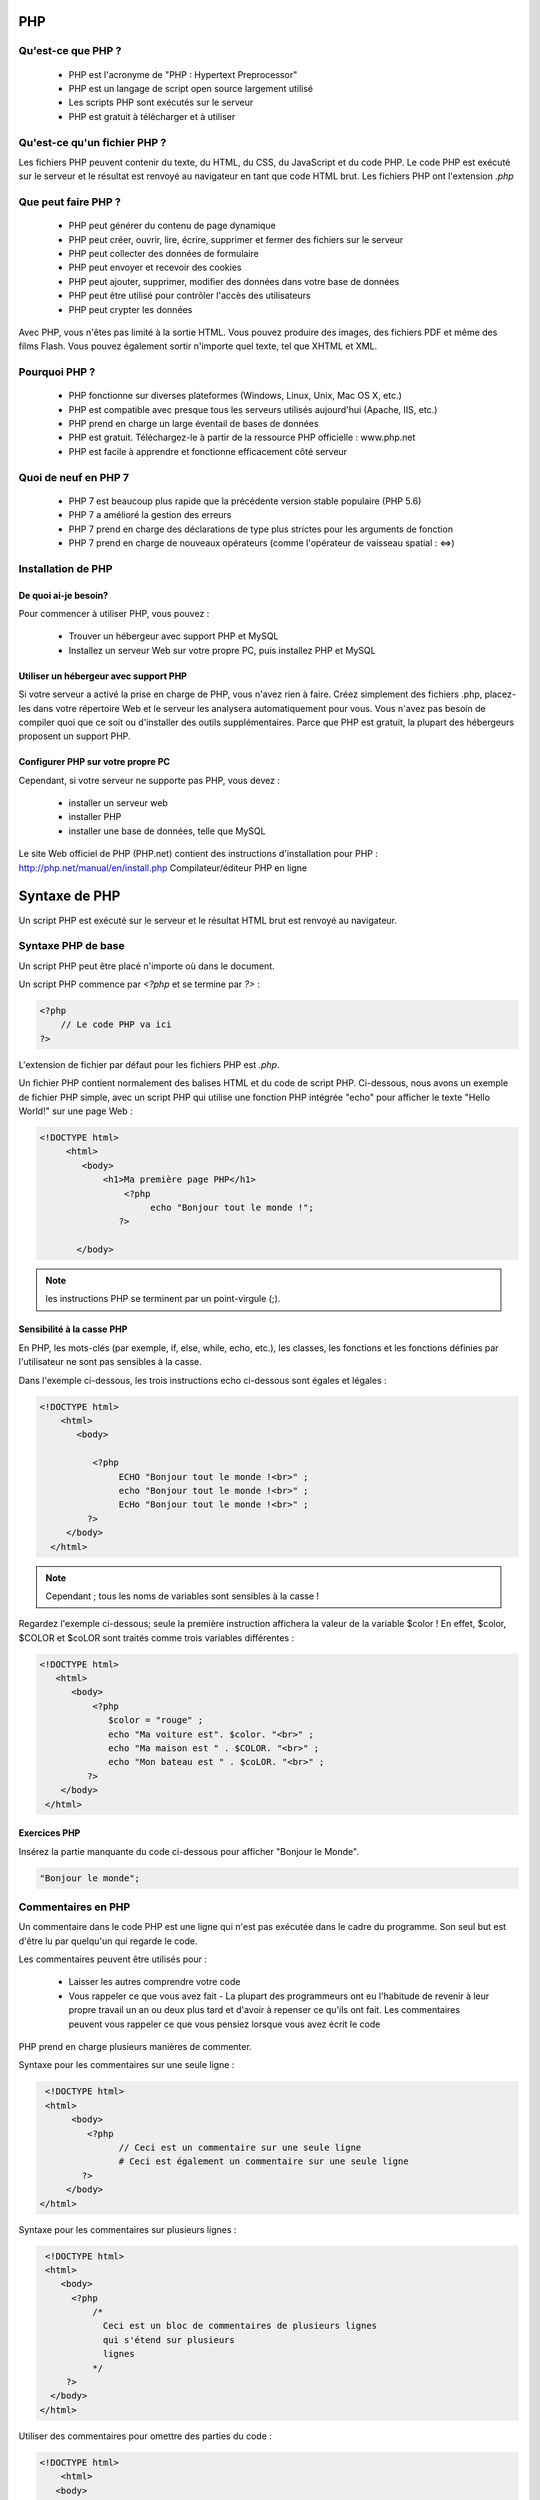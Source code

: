 .. https://www.w3schools.com/PhP/php_intro.asp

PHP
---

Qu'est-ce que PHP ?
===================

    * PHP est l'acronyme de "PHP : Hypertext Preprocessor"
    * PHP est un langage de script open source largement utilisé
    * Les scripts PHP sont exécutés sur le serveur
    * PHP est gratuit à télécharger et à utiliser
    
Qu'est-ce qu'un fichier PHP ?
=============================

Les fichiers PHP peuvent contenir du texte, du HTML, du CSS, du JavaScript et du code PHP. Le code PHP est exécuté sur le serveur et le résultat est renvoyé au navigateur en tant que code HTML brut. Les fichiers PHP ont l'extension `.php`

Que peut faire PHP ?
====================

    * PHP peut générer du contenu de page dynamique
    * PHP peut créer, ouvrir, lire, écrire, supprimer et fermer des fichiers sur le serveur
    * PHP peut collecter des données de formulaire
    * PHP peut envoyer et recevoir des cookies
    * PHP peut ajouter, supprimer, modifier des données dans votre base de données
    * PHP peut être utilisé pour contrôler l'accès des utilisateurs
    * PHP peut crypter les données

Avec PHP, vous n'êtes pas limité à la sortie HTML. Vous pouvez produire des images, des fichiers PDF et même des films Flash. Vous pouvez également sortir n'importe quel texte, tel que XHTML et XML.


Pourquoi PHP ?
==============

    * PHP fonctionne sur diverses plateformes (Windows, Linux, Unix, Mac OS X, etc.)
    * PHP est compatible avec presque tous les serveurs utilisés aujourd'hui (Apache, IIS, etc.)
    * PHP prend en charge un large éventail de bases de données
    * PHP est gratuit. Téléchargez-le à partir de la ressource PHP officielle : www.php.net
    * PHP est facile à apprendre et fonctionne efficacement côté serveur

Quoi de neuf en PHP 7
=====================

    * PHP 7 est beaucoup plus rapide que la précédente version stable populaire (PHP 5.6)
    * PHP 7 a amélioré la gestion des erreurs
    * PHP 7 prend en charge des déclarations de type plus strictes pour les arguments de fonction
    * PHP 7 prend en charge de nouveaux opérateurs (comme l'opérateur de vaisseau spatial : <=>)
    

Installation de PHP
===================
 
De quoi ai-je besoin?
.....................

Pour commencer à utiliser PHP, vous pouvez :

    * Trouver un hébergeur avec support PHP et MySQL
    * Installez un serveur Web sur votre propre PC, puis installez PHP et MySQL

Utiliser un hébergeur avec support PHP
......................................

Si votre serveur a activé la prise en charge de PHP, vous n'avez rien à faire. Créez simplement des fichiers .php, placez-les dans votre répertoire Web et le serveur les analysera automatiquement pour vous. Vous n'avez pas besoin de compiler quoi que ce soit ou d'installer des outils supplémentaires. Parce que PHP est gratuit, la plupart des hébergeurs proposent un support PHP.


Configurer PHP sur votre propre PC
..................................

Cependant, si votre serveur ne supporte pas PHP, vous devez :

    * installer un serveur web
    * installer PHP
    * installer une base de données, telle que MySQL

Le site Web officiel de PHP (PHP.net) contient des instructions d'installation pour PHP : http://php.net/manual/en/install.php
Compilateur/éditeur PHP en ligne

.. code-block::php

    <?php
        $txt = "PHP" ;
        echo "J'aime $txt !";
   ?>

Syntaxe de PHP
--------------

Un script PHP est exécuté sur le serveur et le résultat HTML brut est renvoyé au navigateur.

Syntaxe PHP de base
===================

Un script PHP peut être placé n'importe où dans le document.

Un script PHP commence par `<?php` et se termine par `?>` :

.. code-block:: php

    <?php
        // Le code PHP va ici
    ?>

L'extension de fichier par défaut pour les fichiers PHP est `.php`.

Un fichier PHP contient normalement des balises HTML et du code de script PHP. Ci-dessous, nous avons un exemple de fichier PHP simple, avec un script PHP qui utilise une fonction PHP intégrée "echo" pour afficher le texte "Hello World!" sur une page Web :

.. code-block:: php

    <!DOCTYPE html>
         <html>
            <body>
                <h1>Ma première page PHP</h1>
                    <?php
                         echo "Bonjour tout le monde !";
                   ?>

           </body>
           

.. note:: les instructions PHP se terminent par un point-virgule (;).

Sensibilité à la casse PHP
..........................

En PHP, les mots-clés (par exemple, if, else, while, echo, etc.), les classes, les fonctions et les fonctions définies par l'utilisateur ne sont pas sensibles à la casse.

Dans l'exemple ci-dessous, les trois instructions echo ci-dessous sont égales et légales :

.. code-block:: php

    <!DOCTYPE html>
        <html>
           <body>

              <?php
                   ECHO "Bonjour tout le monde !<br>" ;
                   echo "Bonjour tout le monde !<br>" ;
                   EcHo "Bonjour tout le monde !<br>" ;
             ?>
         </body>
      </html>

.. note:: Cependant ; tous les noms de variables sont sensibles à la casse !

Regardez l'exemple ci-dessous; seule la première instruction affichera la valeur de la variable $color ! En effet, $color, $COLOR et $coLOR sont traités comme trois variables différentes :

.. code-block:: php

    <!DOCTYPE html>
       <html>
          <body>
              <?php
                 $color = "rouge" ;
                 echo "Ma voiture est". $color. "<br>" ;
                 echo "Ma maison est " . $COLOR. "<br>" ;
                 echo "Mon bateau est " . $coLOR. "<br>" ;
             ?>
        </body>
     </html>
     
     
Exercices PHP
.............


Insérez la partie manquante du code ci-dessous pour afficher "Bonjour le Monde".

.. code-block:: php

   "Bonjour le monde";
   
   

Commentaires en PHP
===================

Un commentaire dans le code PHP est une ligne qui n'est pas exécutée dans le cadre du programme. Son seul but est d'être lu par quelqu'un qui regarde le code.

Les commentaires peuvent être utilisés pour :

    * Laisser les autres comprendre votre code
    * Vous rappeler ce que vous avez fait - La plupart des programmeurs ont eu l'habitude de revenir à leur propre travail un an ou deux plus tard et d'avoir à repenser ce qu'ils ont fait. Les commentaires peuvent vous rappeler ce que vous pensiez lorsque vous avez écrit le code

PHP prend en charge plusieurs manières de commenter.


Syntaxe pour les commentaires sur une seule ligne :

.. code-block:: php

    <!DOCTYPE html>
    <html>
         <body>
            <?php
                  // Ceci est un commentaire sur une seule ligne
                  # Ceci est également un commentaire sur une seule ligne
           ?>
        </body>
   </html>

Syntaxe pour les commentaires sur plusieurs lignes :

.. code-block:: php

    <!DOCTYPE html>
    <html>
       <body>
         <?php
             /*
               Ceci est un bloc de commentaires de plusieurs lignes
               qui s'étend sur plusieurs
               lignes
             */
        ?>
     </body>
   </html>

Utiliser des commentaires pour omettre des parties du code :

.. code-block:: php

    <!DOCTYPE html>
        <html>
       <body>
          <?php
             // Vous pouvez également utiliser des commentaires pour omettre des parties d'une ligne de code
             $x = 5 /* + 15 */ + 5;
             echo $x;
         ?>
      </body>
     </html>
     
     
Pour plus d'information visitez https://fr.wikibooks.org/wiki/Programmation_PHP

Les formulaires en PHP
======================

Les superglobales PHP `$_GET` et `$_POST` sont utilisées pour collecter des données de formulaire.

PHP - Un formulaire HTML simple
...............................


L'exemple ci-dessous affiche un formulaire HTML simple avec deux champs de saisie et un bouton d'envoi :

.. code-block:: php

      <!DOCTYPE html>
        <html>
        <body>
          <form action="bienvenue.php" method="post">
              Nom : <input type="text" name="name"><br>
              Courriel : <input type="text" name="email"><br>
              <input type="submit">
          </form>
         </body>
       </html>

Lorsque l'utilisateur remplit le formulaire ci-dessus et clique sur le bouton `Soumettre`, les données du formulaire sont envoyées pour traitement dans un fichier PHP nommé "bienvenue.php". Les données du formulaire sont envoyées avec la méthode `HTTP POST`.

Pour afficher les données soumises, vous pouvez simplement faire `echo` à toutes les variables. Le fichier "bienvenue.php" ressemble à ceci :

.. code-block:: php

    <!DOCTYPE html>
        <html>
            <body>
                Bienvenue <?php echo $_POST["name"]; ?><br>
                Votre adresse e-mail est : <?php echo $_POST["email"] ; ?>
            </body>
       </html>

La sortie pourrait être quelque chose comme ceci :

.. note:: Bienvenue Jean Votre adresse e-mail est john.doe@example.com

Le même résultat pourrait également être obtenu en utilisant la méthode HTTP GET :


.. code-block:: php

    <html>
       <body>
           <form action="welcome_get.php" method="get">
               Nom : <input type="text" name="name"><br>
               Courriel : <input type="text" name="email"><br>
               <input type="submit">
          </form>
      </body>
   </html>


et "welcome_get.php" ressemble à ceci :

.. code-block:: php

      <html>
          <body>
              Bienvenue <?php echo $_GET["name"]; ?><br>
              Votre adresse e-mail est : <?php echo $_GET["email"] ; ?>
          </body>
     </html>


Le code ci-dessus est assez simple. Cependant, il manque le plus important. Vous devez valider les données du formulaire pour protéger votre script des codes malveillants.

Pensez SÉCURITÉ lors du traitement des formulaires PHP !

Cette page ne contient aucune validation de formulaire, elle montre simplement comment vous pouvez envoyer et récupérer des données de formulaire.

Cependant, les pages suivantes montreront comment traiter les formulaires PHP en gardant à l'esprit la sécurité ! Une validation correcte des données du formulaire est importante pour protéger votre formulaire des pirates et des spammeurs !


GET vs POST
...........

GET et POST créent tous deux un tableau (par exemple, array( key1 => value1, key2 => value2, key3 => value3, ...)). Ce tableau contient des paires clé/valeur, où les clés sont les noms des contrôles de formulaire et les valeurs sont les données d'entrée de l'utilisateur.

GET et POST sont tous deux traités comme `$_GET` et `$_POST`. Ce sont des superglobales, ce qui signifie qu'elles sont toujours accessibles, quelle que soit la portée - et vous pouvez y accéder à partir de n'importe quelle fonction, classe ou fichier sans avoir à faire quoi que ce soit de spécial.

`$_GET` est un tableau de variables passé au script courant via les paramètres d'URL.

`$_POST` est un tableau de variables passé au script courant via la méthode HTTP POST.


Quand utiliser GET ?
....................

Les informations envoyées depuis un formulaire avec la méthode GET sont visibles par tous (tous les noms et valeurs des variables sont affichés dans l'URL). GET a également des limites sur la quantité d'informations à envoyer. La limitation est d'environ 2000 caractères. Cependant, comme les variables sont affichées dans l'URL, il est possible de mettre la page en signet. Cela peut être utile dans certains cas.

GET peut être utilisé pour envoyer des données non sensibles.

.. note:: GET ne doit JAMAIS être utilisé pour envoyer des mots de passe ou d'autres informations sensibles !


Quand utiliser POST ?
.....................

Les informations envoyées à partir d'un formulaire avec la méthode POST sont invisibles pour les autres (tous les noms/valeurs sont intégrés dans le corps de la requête HTTP) et n'ont aucune limite sur la quantité d'informations à envoyer.

De plus, POST prend en charge des fonctionnalités avancées telles que la prise en charge de l'entrée binaire en plusieurs parties lors du téléchargement de fichiers sur le serveur.

Cependant, comme les variables ne sont pas affichées dans l'URL, il n'est pas possible de mettre la page en signet.

Les développeurs préfèrent POST pour envoyer des données de formulaire.

Ensuite, voyons comment nous pouvons traiter les formulaires PHP de manière sécurisée !


Exercices PHP
.............


Si le formulaire suivant est soumis, comment pouvez-vous, dans welcome.php, afficher la valeur du champ "fname" ?

.. code-block:: php

    <form action="welcome.php" method="get">
        Prénom : <input type="text" name="fname">
    </form>
    

    <html>
      <body>
            Bienvenue <?php echo ____________ ; ?>
       </body>
    </html>



Validation de formulaire PHP
============================

.. Note:: Pensez SÉCURITÉ lors du traitement des formulaires PHP !

Cette section montre comment traiter les formulaires PHP en gardant à l'esprit la sécurité. 
Une validation correcte des données du formulaire est importante pour protéger votre formulaire des pirates et des spammeurs !

Le formulaire HTML sur lequel nous allons travailler dans ces chapitres contient divers champs de saisie : 

* des champs de texte obligatoires et facultatifs, 
* des boutons radio et un bouton d'envoi 

Les règles de validation du formulaire sont les suivantes :

Règles de validation de champ
* Nom (obligatoire. + Ne doit contenir que des lettres et des espaces
* Email (requis. + Doit contenir une adresse email valide (avec @ et .)
* Site Internet (optionnel. S'il est présent, il doit contenir une URL valide
* Commentaire Facultatif. Champ de saisie multiligne (zone de texte)
* Sexe requis. Doit en sélectionner un

Tout d'abord, nous allons examiner le code HTML brut du formulaire :

Les champs nom, e-mail et site Web sont des éléments de saisie de texte et le champ de commentaire est une zone de texte. Le code HTML ressemble à ceci :

.. code-block:: html

    Nom : <input type="text" name="name">
    Courriel : <input type="text" name="email">
    Site Web : <input type="text" name="website">
    Commentaire : <textarea name="comment" rows="5" cols="40"></textarea>


Boutons radio

Les champs du genre sont des boutons radio et le code HTML ressemble à ceci :
Genre:

.. code-block:: html

    <input type="radio" name="gender" value="female">Femme
    <input type="radio" name="gender" value="male">Homme
    <input type="radio" name="gender" value="other">Autre
    
L'élément de formulaire

Le code HTML du formulaire ressemble à ceci :

.. code-block:: php

    <form method="post" action="<?php echo htmlspecialchars($_SERVER["PHP_SELF"]);?>">

Lorsque le formulaire est soumis, les données du formulaire sont envoyées avec method="post".

Qu'est-ce que la variable $_SERVER["PHP_SELF"] ?
................................................


Le $_SERVER["PHP_SELF"] est une variable super globale qui renvoie le nom de fichier du script en cours d'exécution.

Ainsi, le $_SERVER["PHP_SELF"] envoie les données du formulaire soumis à la page elle-même, au lieu de passer à une autre page. De cette façon, l'utilisateur obtiendra des messages d'erreur sur la même page que le formulaire.

Qu'est-ce que la fonction htmlspecialchars() ?
..............................................

La fonction htmlspecialchars() convertit les caractères spéciaux en entités HTML. Cela signifie qu'il remplacera les caractères HTML tels que < et > par &lt; et &gt;. Cela empêche les attaquants d'exploiter le code en injectant du code HTML ou Javascript (attaques de type "Cross-site Scripting") dans les formulaires.


.. Note:: Grande note sur la sécurité des formulaires PHP

   La variable $_SERVER["PHP_SELF"] peut être utilisée par des hackers ! Si PHP_SELF est utilisé dans votre page, un utilisateur peut saisir une barre oblique (/) puis des commandes de Cross Site Scripting (XSS) à exécuter.


.. Note:: Les scripts intersites (XSS) sont un type de vulnérabilité de sécurité informatique que l'on trouve généralement dans les applications Web. XSS permet aux attaquants d'injecter un script côté client dans des pages Web consultées par d'autres utilisateurs.

Supposons que nous ayons le formulaire suivant dans une page nommée "test_form.php":

.. code-block:: php

    <form method="post" action="<?php echo $_SERVER["PHP_SELF"];?>">

Maintenant, si un utilisateur entre l'URL normale dans la barre d'adresse comme "http://www.example.com/test_form.php", le code ci-dessus sera traduit en :

.. code-block:: html

    <form method="post" action="test_form.php">

Jusqu'ici tout va bien.

Cependant, considérez qu'un utilisateur saisit l'URL suivante dans la barre d'adresse :
http://www.example.com/test_form.php/%22%3E%3Cscript%3Ealert('piraté')%3C/script%3E

Dans ce cas, le code ci-dessus sera traduit en :

.. code-block:: html

    <form method="post" action="test_form.php/"><script>alerte('piraté')</script>

Ce code ajoute une balise de script et une commande d'alerte. Et lorsque la page se charge, le code JavaScript sera exécuté (l'utilisateur verra une boîte d'alerte). Ceci est juste un exemple simple et inoffensif de la façon dont la variable PHP_SELF peut être exploitée.

Sachez que n'importe quel code JavaScript peut être ajouté à l'intérieur de la balise <script> ! Un pirate peut rediriger l'utilisateur vers un fichier sur un autre serveur, et ce fichier peut contenir un code malveillant qui peut modifier les variables globales ou soumettre le formulaire à une autre adresse pour enregistrer les données de l'utilisateur, par exemple.


Comment éviter les exploits de $_SERVER["PHP_SELF"] ?
.....................................................

Les exploits $_SERVER["PHP_SELF"] peuvent être évités en utilisant la fonction htmlspecialchars().

Le code du formulaire devrait ressembler à ceci :

.. code-block:: php

    <form method="post" action="<?php echo htmlspecialchars($_SERVER["PHP_SELF"]);?>">

La fonction htmlspecialchars() convertit les caractères spéciaux en entités HTML. Maintenant, si l'utilisateur essaie d'exploiter la variable PHP_SELF, cela entraînera la sortie suivante :

.. code-block:: html

    <form method="post" action="test_form.php/&quot;&gt;&lt;script&gt;alert('piraté')&lt;/script&gt;">

La tentative d'exploit échoue, et aucun mal n'est fait !


Valider les données de formulaire avec PHP
..........................................

La première chose que nous allons faire est de passer toutes les variables via la fonction htmlspecialchars() de PHP.

Lorsque nous utilisons la fonction htmlspecialchars(); puis si un utilisateur essaie de soumettre ce qui suit dans un champ de texte :

.. code-block:: html

    <script>location.href('http://www.hacked.com')</script>

- cela ne serait pas exécuté, car il serait enregistré en tant que code HTML échappé, comme ceci :

.. code-block:: html

    &lt;script&gt;location.href('http://www.hacked.com')&lt;/script&gt;

Le code peut désormais être affiché en toute sécurité sur une page ou dans un e-mail.

Nous ferons également deux autres choses lorsque l'utilisateur soumettra le formulaire :

    * Supprimez les caractères inutiles (espace supplémentaire, tabulation, nouvelle ligne) des données d'entrée utilisateur (avec la fonction PHP trim())
    * Supprimer les barres obliques inverses (\) des données d'entrée utilisateur (avec la fonction PHP stripslashes())

L'étape suivante consiste à créer une fonction qui effectuera toute la vérification pour nous (ce qui est beaucoup plus pratique que d'écrire le même code encore et encore).

Nous nommerons la fonction test_input().

Maintenant, nous pouvons vérifier chaque variable $_POST avec la fonction test_input(), et le script ressemble à ceci :

.. code-block:: php

    
    <?php
        // définir les variables et définir des valeurs vides
        $name = $email = $gender = $comment = $website = "" ;

        if ($_SERVER["REQUEST_METHOD"] == "POST") {
            $nom = test_input($_POST["nom"]);
            $email = test_input($_POST["email"]);
            $site_Web = test_input($_POST["site_Web"]);
            $commentaire = test_input($_POST["commentaire"]);
            $genre = test_input($_POST["genre"]);
        }

        fonction test_input($data) {
            $data = trim($data);
            $data = stripslashes($data);
            $data = htmlspecialchars($data);
            renvoie $data ;
       }
    ?>

Notez qu'au début du script, nous vérifions si le formulaire a été soumis en utilisant $_SERVER["REQUEST_METHOD"]. Si REQUEST_METHOD est POST, alors le formulaire a été soumis - et il doit être validé. S'il n'a pas été soumis, ignorez la validation et affichez un formulaire vierge.

Cependant, dans l'exemple ci-dessus, tous les champs de saisie sont facultatifs. Le script fonctionne bien même si l'utilisateur n'entre aucune donnée.

L'étape suivante consiste à rendre les champs de saisie obligatoires et à créer des messages d'erreur si nécessaire.


PHP - Champs obligatoires
.........................

Les champs "Nom", "E-mail" et "Sexe" sont obligatoires. Ces champs ne peuvent pas être vides et doivent être remplis dans le formulaire HTML.


Dans le code suivant, nous avons ajouté de nouvelles variables : $nameErr, $emailErr, $genderErr et $websiteErr. Ces variables d'erreur contiendront des messages d'erreur pour les champs requis. Nous avons également ajouté une instruction if else pour chaque variable $_POST. Ceci vérifie si la variable $_POST est vide (avec la fonction PHP empty()). S'il est vide, un message d'erreur est stocké dans les différentes variables d'erreur, et s'il n'est pas vide, il envoie les données d'entrée utilisateur via la fonction test_input() :

.. code-block:: php

   <?php
   // define variables and set to empty values
   $nameErr = $emailErr = $genderErr = $websiteErr = "";
   $name = $email = $gender = $comment = $website = "";
   if ($_SERVER["REQUEST_METHOD"] == "POST") {
   if (empty($_POST["name"])) {
    $nameErr = "Name is required";
   } else {
    $name = test_input($_POST["name"]);
   }

   if (empty($_POST["email"])) {
    $emailErr = "Email is required";
   } else {
    $email = test_input($_POST["email"]);
   }

   if (empty($_POST["website"])) {
    $website = "";
   } else {
    $website = test_input($_POST["website"]);
   }

   if (empty($_POST["comment"])) {
    $comment = "";
   } else {
    $comment = test_input($_POST["comment"]);
   }

   if (empty($_POST["gender"])) {
    $genderErr = "Gender is required";
   } else {
    $gender = test_input($_POST["gender"]);
   }
   }
   ?>


PHP - Afficher les messages d'erreur
....................................

Ensuite dans le formulaire HTML, nous ajoutons un petit script après chaque champ obligatoire, qui génère le message d'erreur correct si besoin (c'est-à-dire si l'utilisateur essaie de soumettre le formulaire sans remplir les champs obligatoires) :
Exemple

.. code-block:: php

  <form method="post" action="<?php echo htmlspecialchars($_SERVER["PHP_SELF"]);?>">
  Name: <input type="text" name="name">
  <span class="error">* <?php echo $nameErr;?></span>
  <br><br>
  E-mail:
  <input type="text" name="email">
  <span class="error">* <?php echo $emailErr;?></span>
  <br><br>
  Website:
  <input type="text" name="website">
  <span class="error"><?php echo $websiteErr;?></span>
  <br><br>
  Comment: <textarea name="comment" rows="5" cols="40"></textarea>
  <br><br>
  Gender:
  <input type="radio" name="gender" value="female">Female
  <input type="radio" name="gender" value="male">Male
  <input type="radio" name="gender" value="other">Other
  <span class="error">* <?php echo $genderErr;?></span>
  <br><br>
  <input type="submit" name="submit" value="Submit">
  </form> 

L'étape suivante consiste à valider les données d'entrée, c'est-à-dire « Le champ Nom ne contient-il que des lettres et des espaces ? » et « Le champ E-mail contient-il une syntaxe d'adresse e-mail valide ? », et s'il est rempli, " Le champ Site Web contient-il une URL valide ?".

.. code-block:: php

  <?php
  // define variables and set to empty values
  $nameErr = $emailErr = $genderErr = $websiteErr = "";
  $name = $email = $gender = $comment = $website = "";

  if ($_SERVER["REQUEST_METHOD"] == "POST") {
    if (empty($_POST["name"])) {
    $nameErr = "Name is required";
    } else {
    $name = test_input($_POST["name"]);
    // check if name only contains letters and whitespace
    if (!preg_match("/^[a-zA-Z-' ]*$/",$name)) {
      $nameErr = "Only letters and white space allowed";
    }
  }

  if (empty($_POST["email"])) {
    $emailErr = "Email is required";
  } else {
    $email = test_input($_POST["email"]);
    // check if e-mail address is well-formed
    if (!filter_var($email, FILTER_VALIDATE_EMAIL)) {
      $emailErr = "Invalid email format";
    }
  }

  if (empty($_POST["website"])) {
    $website = "";
  } else {
    $website = test_input($_POST["website"]);
    // check if URL address syntax is valid (this regular expression also allows dashes in the URL)
    if (!preg_match("/\b(?:(?:https?|ftp):\/\/|www\.)[-a-z0-9+&@#\/%?=~_|!:,.;]*[-a-z0-9+&@#\/%=~_|]/i",$website)) {
      $websiteErr = "Invalid URL";
    }
  }
  if (empty($_POST["comment"])) {
    $comment = "";
  } else {
    $comment = test_input($_POST["comment"]);
  }
  if (empty($_POST["gender"])) {
    $genderErr = "Gender is required";
  } else {
    $gender = test_input($_POST["gender"]);
  }
  }
  ?>

L'étape suivante consiste à montrer comment empêcher le formulaire de vider tous les champs de saisie lorsque l'utilisateur soumet le formulaire.


.. code-block:: php

    <html>
    <body>
       Name: <input type="text" name="name" value="<?php echo $name;?>">
       E-mail: <input type="text" name="email" value="<?php echo $email;?>">
       Website: <input type="text" name="website" value="<?php echo $website;?>">
       Comment: <textarea name="comment" rows="5" cols="40"><?php echo $comment;?></textarea>
       Gender:
       <input type="radio" name="gender" <?php if (isset($gender) && $gender=="female") echo "checked";?> value="female">Female
       <input type="radio" name="gender" <?php if (isset($gender) && $gender=="male") echo "checked";?> value="male">Male
       <input type="radio" name="gender" <?php if (isset($gender) && $gender=="other") echo "checked";?> value="other">Other
    </body>
    </html>
        

Base de données MySQL
.....................

Avec PHP, vous pouvez vous connecter et manipuler des bases de données.

MySQL est le système de base de données le plus populaire utilisé avec PHP.

Qu'est-ce que MySQL ?
.....................

    * MySQL est un système de base de données utilisé sur le Web
    * MySQL est un système de base de données qui s'exécute sur un serveur
    * MySQL est idéal pour les petites et les grandes applications
    * MySQL est très rapide, fiable et facile à utiliser
    * MySQL utilise le SQL standard
    * MySQL compile sur un certain nombre de plates-formes
    * MySQL est gratuit à télécharger et à utiliser
    * MySQL est développé, distribué et pris en charge par Oracle Corporation
    * MySQL porte le nom de la fille du co-fondateur Monty Widenius : My

Les données d'une base de données MySQL sont stockées dans des tables. Une table est une collection de données connexes et se compose de colonnes et de lignes.

Les bases de données sont utiles pour stocker des informations de manière catégorique. Une entreprise peut avoir une base de données avec les tables suivantes :

    * Employés
    * Produits
    * Clients
    * Commandes

Système de base de données PHP + MySQL
......................................

    PHP combiné à MySQL est multiplateforme (vous pouvez développer sous Windows et servir sur une plate-forme Unix)


Requêtes de base de données
...........................

Une requête est une question ou une demande.

Nous pouvons interroger une base de données pour obtenir des informations spécifiques et obtenir un jeu d'enregistrements renvoyé.

Regardez la requête suivante (en utilisant le SQL standard) :

.. code-block:: sql
   
   SELECT Nom de famille FROM Employés

La requête ci-dessus sélectionne toutes les données de la colonne "Nom" de la table "Employés".


Télécharger la base de données MySQL
....................................

Si vous n'avez pas de serveur PHP avec une base de données MySQL, vous pouvez le télécharger gratuitement ici : http://www.mysql.com


Faits sur la base de données MySQL
..................................

MySQL est le système de base de données standard de facto pour les sites Web avec d'énormes volumes de données et d'utilisateurs finaux (comme Facebook, Twitter et Wikipedia).

Un autre avantage de MySQL est qu'il peut être réduit pour prendre en charge les applications de base de données intégrées.

Regardez http://www.mysql.com/customers/ pour un aperçu des entreprises utilisant MySQL.


PHP: se connecter à MySQL
=========================

PHP 5 et les versions ultérieures peuvent fonctionner avec une base de données MySQL en utilisant :

    * Extension MySQLi (le "i" signifie amélioré)
    * PDO (objets de données PHP)

Les versions antérieures de PHP utilisaient l'extension MySQL. Cependant, cette extension a été dépréciée en 2012.

Dois-je utiliser MySQLi ou PDO ?
================================

Si vous avez besoin d'une réponse courte, ce serait "Tout ce que vous voulez".

MySQLi et PDO ont tous deux leurs avantages :

PDO fonctionnera sur 12 systèmes de bases de données différents, alors que MySQLi ne fonctionnera qu'avec les bases de données MySQL.

Ainsi, si vous devez changer de projet pour utiliser une autre base de données, PDO facilite le processus. Vous n'avez qu'à changer la chaîne de connexion et quelques requêtes. Avec MySQLi, vous devrez réécrire tout le code - requêtes incluses.

Les deux sont orientés objet, mais MySQLi propose également une API procédurale.

Les deux prennent en charge les déclarations préparées (requêtes préparées). Les instructions préparées protègent de l'injection SQL et sont très importantes pour la sécurité des applications Web.


Exemples MySQL dans la syntaxe MySQLi et PDO
============================================

Dans cette section et dans les section suivantes, nous montrons trois façons de travailler avec PHP et MySQL :

    * MySQLi (orienté objet)
    * MySQLi (procédural)
    * PDO

Installation de MySQLi
......................

Pour Linux et Windows : L'extension MySQLi est installée automatiquement dans la plupart des cas, lorsque le package php5 mysql est installé.

Pour plus de détails sur l'installation, allez sur : http://php.net/manual/en/mysqli.installation.php

Installation PDO
................

Pour plus de détails sur l'installation, allez sur : http://php.net/manual/en/pdo.installation.php

Ouvrir une connexion à MySQL
............................

Avant de pouvoir accéder aux données de la base de données MySQL, nous devons pouvoir nous connecter au serveur :

Exemple (MySQLi Object-Oriented)

.. code-block:: php

    <?php
      $servername = "localhost";
      $username = "username";
      $password = "password";

      // Create connection
      $conn = new mysqli($servername, $username, $password);

      // Check connection
      if ($conn->connect_error) {
         die("Connection failed: " . $conn->connect_error);
      }
      echo "Connected successfully";
    ?> 

Exemple (MySQLi Procedural)

.. code-block:: php

    <?php
    $servername = "localhost";
    $username = "username";
    $password = "password";

    // Create connection
    $conn = mysqli_connect($servername, $username, $password);

    // Check connection
    if (!$conn) {
      die("Connection failed: " . mysqli_connect_error());
    }
    echo "Connected successfully";
   ?>
   
   
Exemple PDO

.. code-block:: php

     <?php
     $servername = "localhost";
     $username = "username";
     $password = "password";

     try {
        $conn = new PDO("mysql:host=$servername;dbname=myDB", $username, $password);
       // set the PDO error mode to exception
       $conn->setAttribute(PDO::ATTR_ERRMODE, PDO::ERRMODE_EXCEPTION);
       echo "Connected successfully";
      } catch(PDOException $e) {
       echo "Connection failed: " . $e->getMessage();
        }
    ?>  
    
 
Fermer la connexion
...................

La connexion sera fermée automatiquement à la fin du script. Pour fermer la connexion avant, utilisez ce qui suit :

MySQLi Object-Oriented:

.. code-block:: php

    $conn->close(); 

MySQLi Procedural:

.. code-block:: php

    mysqli_close($conn); 

PDO:

.. code-block:: php

    $conn = null; 


Créer une base de données MySQL en utilisant MySQLi et PDO
==========================================================

L'instruction CREATE DATABASE est utilisée pour créer une base de données dans MySQL.

Les exemples suivants créent une base de données nommée "myDB" :

Exemple (MySQLi Object-oriented)

.. code-block:: php

    <?php
     $servername = "localhost";
     $username = "username";
     $password = "password";

     // Create connection
     $conn = new mysqli($servername, $username, $password);
     // Check connection
     if ($conn->connect_error) {
         die("Connection failed: " . $conn->connect_error);
     }

     // Create database
     $sql = "CREATE DATABASE myDB";
    if ($conn->query($sql) === TRUE) {
        echo "Database created successfully";
    } else {
        echo "Error creating database: " . $conn->error;
    }

    $conn->close();
  ?> 


Exemple (MySQLi Procedural)

.. code-block:: php

    <?php
        $servername = "localhost";
        $username = "username";
        $password = "password";

        // Create connection
        $conn = mysqli_connect($servername, $username, $password);
        // Check connection
        if (!$conn) {
            die("Connection failed: " . mysqli_connect_error());
        }

        // Create database
        $sql = "CREATE DATABASE myDB";
        if (mysqli_query($conn, $sql)) {
            echo "Database created successfully";
        } else {
            echo "Error creating database: " . mysqli_error($conn);
        }

        mysqli_close($conn);
    ?>


Exemple (PDO)

.. code-block:: php

     <?php
          $servername = "localhost";
          $username = "username";
          $password = "password";

          try {
                $conn = new PDO("mysql:host=$servername", $username, $password);
                // set the PDO error mode to exception
                $conn->setAttribute(PDO::ATTR_ERRMODE, PDO::ERRMODE_EXCEPTION);
                $sql = "CREATE DATABASE myDBPDO";
                // use exec() because no results are returned
                $conn->exec($sql);
                echo "Database created successfully<br>";
          } catch(PDOException $e) {
                echo $sql . "<br>" . $e->getMessage();
          }

          $conn = null;
    ?> 


Créer une table MySQL en utilisant MySQLi et PDO
================================================

L'instruction CREATE TABLE est utilisée pour créer une table dans MySQL.

.. code-block:: sql

    CREATE TABLE MyGuests (
    id INT(6) UNSIGNED AUTO_INCREMENT PRIMARY KEY,
    firstname VARCHAR(30) NOT NULL,
    lastname VARCHAR(30) NOT NULL,
    email VARCHAR(50),
    reg_date TIMESTAMP DEFAULT CURRENT_TIMESTAMP ON UPDATE CURRENT_TIMESTAMP
    ) 

Nous allons créer une table nommée "MyGuests", avec cinq colonnes : "id", "firstname", "lastname", "email" et "reg_date":


Exemple (MySQLi Object-oriented)

.. code-block:: php

     <?php
         $servername = "localhost";
         $username = "username";
         $password = "password";
         $dbname = "myDB";

         // Create connection
         $conn = new mysqli($servername, $username, $password, $dbname);
         // Check connection
         if ($conn->connect_error) {
              die("Connection failed: " . $conn->connect_error);
         }

         // sql to create table
         $sql = "CREATE TABLE MyGuests (
            id INT(6) UNSIGNED AUTO_INCREMENT PRIMARY KEY,
            firstname VARCHAR(30) NOT NULL,
            lastname VARCHAR(30) NOT NULL,
            email VARCHAR(50),
            reg_date TIMESTAMP DEFAULT CURRENT_TIMESTAMP ON UPDATE CURRENT_TIMESTAMP
      )";

      if ($conn->query($sql) === TRUE) {
          echo "Table MyGuests created successfully";
      } else {
          echo "Error creating table: " . $conn->error;
      }

      $conn->close();
   ?>


Exemple (MySQLi Procedural)

.. code-block:: php

    <?php
        $servername = "localhost";
        $username = "username";
        $password = "password";
        $dbname = "myDB";

        // Create connection
        $conn = mysqli_connect($servername, $username, $password, $dbname);
        // Check connection
        if (!$conn) {
            die("Connection failed: " . mysqli_connect_error());
        }
        // sql to create table
        $sql = "CREATE TABLE MyGuests (
            id INT(6) UNSIGNED AUTO_INCREMENT PRIMARY KEY,
            firstname VARCHAR(30) NOT NULL,
            lastname VARCHAR(30) NOT NULL,
            email VARCHAR(50),
            reg_date TIMESTAMP DEFAULT CURRENT_TIMESTAMP ON UPDATE CURRENT_TIMESTAMP
        )";

        if (mysqli_query($conn, $sql)) {
            echo "Table MyGuests created successfully";
        } else {
            echo "Error creating table: " . mysqli_error($conn);
        }

        mysqli_close($conn);
    ?> 



Exemple (PDO)

.. code-block:: php

    <?php
         $servername = "localhost";
         $username = "username";
         $password = "password";
         $dbname = "myDBPDO";

         try {
              $conn = new PDO("mysql:host=$servername;dbname=$dbname", $username, $password);
              // set the PDO error mode to exception
              $conn->setAttribute(PDO::ATTR_ERRMODE, PDO::ERRMODE_EXCEPTION);

              // sql to create table
              $sql = "CREATE TABLE MyGuests (
                 id INT(6) UNSIGNED AUTO_INCREMENT PRIMARY KEY,
                 firstname VARCHAR(30) NOT NULL,
                 lastname VARCHAR(30) NOT NULL,
                 email VARCHAR(50),
                 reg_date TIMESTAMP DEFAULT CURRENT_TIMESTAMP ON UPDATE CURRENT_TIMESTAMP
              )";

              // use exec() because no results are returned
              $conn->exec($sql);
              echo "Table MyGuests created successfully";
        } catch(PDOException $e) {
            echo $sql . "<br>" . $e->getMessage();
        } 

        $conn = null;
     ?>


Insérer des données dans MySQL à l'aide de MySQLi et PDO
========================================================

Une fois qu'une base de données et une table ont été créées, nous pouvons commencer à y ajouter des données.

Voici quelques règles de syntaxe à suivre :

     * La requête SQL doit être entre guillemets en PHP
     * Les valeurs de chaîne à l'intérieur de la requête SQL doivent être entre guillemets
     * Les valeurs numériques ne doivent pas être  entre guillemets
     * Le mot NULL ne doit pas être entre guillemets
     


L'instruction INSERT INTO est utilisée pour ajouter de nouveaux enregistrements à une table MySQL :

.. code-block:: sql

   INSERT INTO table_name (column1, column2, column3,...)
   VALUES (value1, value2, value3,...) 


Exemple (MySQLi Object-oriented)

.. code-block:: php

    <?php
         $servername = "localhost";
         $username = "username";
         $password = "password";
         $dbname = "myDB";

         // Create connection
         $conn = new mysqli($servername, $username, $password, $dbname);
         // Check connection
         if ($conn->connect_error) {
             die("Connection failed: " . $conn->connect_error);
         }

         $sql = "INSERT INTO MyGuests (firstname, lastname, email)
         VALUES ('John', 'Doe', 'john@example.com')";

         if ($conn->query($sql) === TRUE) {
             echo "New record created successfully";
         } else {
            echo "Error: " . $sql . "<br>" . $conn->error;
         }

         $conn->close();
   ?> 


Exemple (MySQLi Procedural)

.. code-block:: php

    <?php
        $servername = "localhost";
        $username = "username";
        $password = "password";
        $dbname = "myDB";

        // Create connection
        $conn = mysqli_connect($servername, $username, $password, $dbname);
        // Check connection
        if (!$conn) {
            die("Connection failed: " . mysqli_connect_error());
        }

        $sql = "INSERT INTO MyGuests (firstname, lastname, email)
             VALUES ('John', 'Doe', 'john@example.com')";

        if (mysqli_query($conn, $sql)) {
             echo "New record created successfully";
        } else {
             echo "Error: " . $sql . "<br>" . mysqli_error($conn);
        }

        mysqli_close($conn);
    ?>


Exemple (PDO)

.. code-block:: php


    <?php
         $servername = "localhost";
         $username = "username";
         $password = "password";
         $dbname = "myDBPDO";

         try {
             $conn = new PDO("mysql:host=$servername;dbname=$dbname", $username, $password);
             // set the PDO error mode to exception
             $conn->setAttribute(PDO::ATTR_ERRMODE, PDO::ERRMODE_EXCEPTION);
             $sql = "INSERT INTO MyGuests (firstname, lastname, email)
                 VALUES ('John', 'Doe', 'john@example.com')";
             // use exec() because no results are returned
             $conn->exec($sql);
             echo "New record created successfully";
        } catch(PDOException $e) {
             echo $sql . "<br>" . $e->getMessage();
        }

        $conn = null;
    ?> 


Requêtes préparées et paramètres liés
=====================================

Une requête préparée est une fonctionnalité utilisée pour exécuter les mêmes instructions SQL (ou similaires) à plusieurs reprises avec une grande efficacité.

Les requêtes préparées fonctionnent essentiellement comme ceci :

    * Préparer : un modèle d'instruction SQL est créé et envoyé à la base de données. Certaines valeurs sont laissées non spécifiées, appelées paramètres (étiquetées " ?"). Exemple : INSERT INTO MyGuests VALUES(?, ?, ?)
    * La base de données analyse, compile et exécute l'optimisation des requêtes sur le modèle d'instruction SQL et stocke le résultat sans l'exécuter
    * Exécuter : ultérieurement, l'application lie les valeurs aux paramètres et la base de données exécute l'instruction. 
    
    L'application peut exécuter l'instruction autant de fois qu'elle le souhaite avec des valeurs différentes

Par rapport à l'exécution directe d'instructions SQL, les instructions préparées présentent trois avantages principaux :

    * Les requêtes préparées réduisent le temps d'analyse car la préparation de la requête n'est effectuée qu'une seule fois (bien que l'instruction soit exécutée plusieurs fois)
    * Les paramètres liés minimisent la bande passante vers le serveur car vous devez envoyer uniquement les paramètres à chaque fois, et non la requête entière
    * Les requêtes préparées sont très utiles contre les injections SQL, car les valeurs des paramètres, qui sont transmises ultérieurement à l'aide d'un protocole différent, n'ont pas besoin d'être correctement échappées. Si le modèle d'instruction d'origine n'est pas dérivé d'une entrée externe, l'injection SQL ne peut pas se produire.
    
    
Exemple (MySQLi with Prepared Statements)

.. code-block:: php

    <?php
         $servername = "localhost";
         $username = "username";
         $password = "password";
         $dbname = "myDB";

         // Create connection
         $conn = new mysqli($servername, $username, $password, $dbname);

        // Check connection
        if ($conn->connect_error) {
             die("Connection failed: " . $conn->connect_error);
         }

         // prepare and bind
         $stmt = $conn->prepare("INSERT INTO MyGuests (firstname, lastname, email) VALUES (?, ?, ?)");
         $stmt->bind_param("sss", $firstname, $lastname, $email);

         // set parameters and execute
         $firstname = "John";
         $lastname = "Doe";
         $email = "john@example.com";
         $stmt->execute();

         $firstname = "Mary";
         $lastname = "Moe";
         $email = "mary@example.com";
         $stmt->execute();

         $firstname = "Julie";
         $lastname = "Dooley";
         $email = "julie@example.com";
         $stmt->execute();

         echo "New records created successfully";

         $stmt->close();
         $conn->close();
    ?>



Exemple (PDO with Prepared Statements)

.. code-block:: php

    <?php
       $servername = "localhost";
       $username = "username";
       $password = "password";
       $dbname = "myDBPDO";

       try {
           $conn = new PDO("mysql:host=$servername;dbname=$dbname", $username, $password);
           // set the PDO error mode to exception
           $conn->setAttribute(PDO::ATTR_ERRMODE, PDO::ERRMODE_EXCEPTION);

           // prepare sql and bind parameters
           $stmt = $conn->prepare("INSERT INTO MyGuests (firstname, lastname, email)
           VALUES (:firstname, :lastname, :email)");
           $stmt->bindParam(':firstname', $firstname);
           $stmt->bindParam(':lastname', $lastname);
           $stmt->bindParam(':email', $email);

           // insert a row
           $firstname = "John";
           $lastname = "Doe";
           $email = "john@example.com";
           $stmt->execute();

           // insert another row
           $firstname = "Mary";
           $lastname = "Moe";
           $email = "mary@example.com";
           $stmt->execute();

            // insert another row
            $firstname = "Julie";
           $lastname = "Dooley";
           $email = "julie@example.com";
           $stmt->execute();

           echo "New records created successfully";
           } catch(PDOException $e) {
               echo "Error: " . $e->getMessage();
           }
           $conn = null;
         ?>


Sélectionnez les données d'une base de données MySQL
====================================================

L'instruction SELECT permet de sélectionner des données dans une ou plusieurs tables :

SELECT column_name(s) FROM table_name 

ou nous pouvons utiliser le caractère * pour sélectionner TOUTES les colonnes d'une table :

SELECT * FROM nom_table

Example (MySQLi Object-oriented)

.. code-block:: php

   <?php
      $servername = "localhost";
      $username = "username";
      $password = "password";
      $dbname = "myDB";

      // Create connection
      $conn = new mysqli($servername, $username, $password, $dbname);
      // Check connection
      if ($conn->connect_error) {
         die("Connection failed: " . $conn->connect_error);
      }

      $sql = "SELECT id, firstname, lastname FROM MyGuests";
      $result = $conn->query($sql);

      if ($result->num_rows > 0) {
      // output data of each row
      while($row = $result->fetch_assoc()) {
           echo "id: " . $row["id"]. " - Name: " . $row["firstname"]. " " . $row["lastname"]. "<br>";
      }
      } else {
         echo "0 results";
      }
      $conn->close();
      ?>


Exemple (MySQLi Procedural)

.. code-block:: php

   <?php
      $servername = "localhost";
      $username = "username";
      $password = "password";
      $dbname = "myDB";

      // Create connection
      $conn = mysqli_connect($servername, $username, $password, $dbname);
      // Check connection
      if (!$conn) {
           die("Connection failed: " . mysqli_connect_error());
       }

       $sql = "SELECT id, firstname, lastname FROM MyGuests";
       $result = mysqli_query($conn, $sql);

       if (mysqli_num_rows($result) > 0) {
            // output data of each row
            while($row = mysqli_fetch_assoc($result)) {
                echo "id: " . $row["id"]. " - Name: " . $row["firstname"]. " " . $row["lastname"]. "<br>";
            }
       } else {
            echo "0 results";
       }

       mysqli_close($conn);
    ?> 
